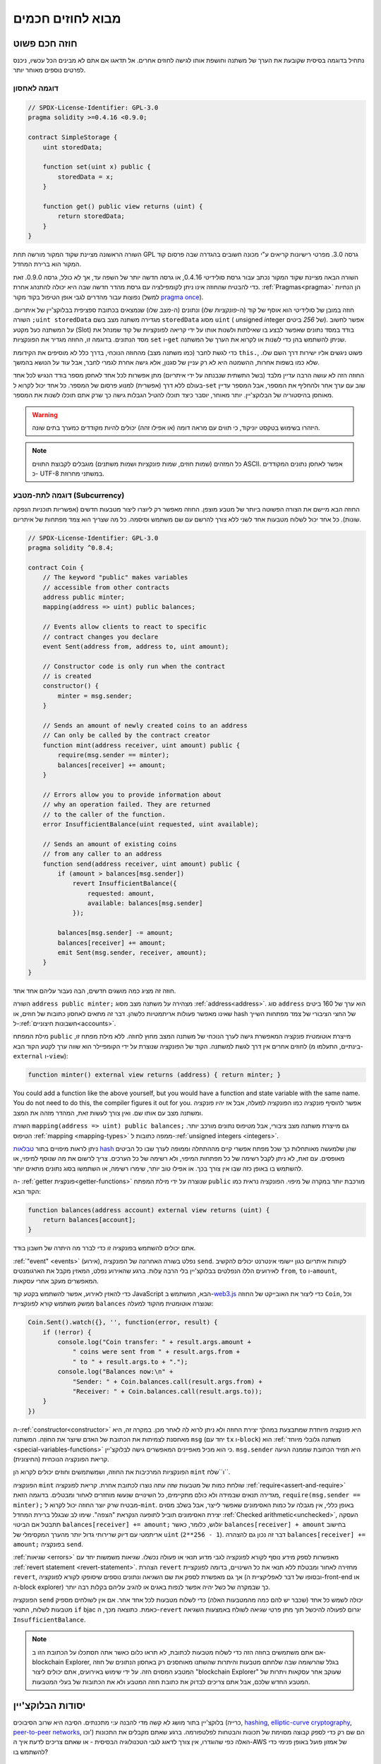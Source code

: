 ###############################
מבוא לחוזים חכמים
###############################

.. _simple-smart-contract:

***********************
חוזה חכם פשוט
***********************

נתחיל בדוגמה בסיסית שקובעת את הערך של משתנה וחושפת
אותו לגישה לחוזים אחרים. אל תדאגו אם אתם לא מבינים
הכל עכשיו, ניכנס לפרטים נוספים מאוחר יותר.

דוגמה לאחסון
===============

.. code-block:: solidity

    // SPDX-License-Identifier: GPL-3.0
    pragma solidity >=0.4.16 <0.9.0;

    contract SimpleStorage {
        uint storedData;

        function set(uint x) public {
            storedData = x;
        }

        function get() public view returns (uint) {
            return storedData;
        }
    }

השורה הראשונה מציינת שקוד המקור מורשה תחת GPL גרסה 3.0. מפרטי רישיונות קריאים  ע"י מכונה חשובים בהגדרה שבה פרסום קוד המקור הוא ברירת המחדל.

השורה הבאה מציינת שקוד המקור נכתב עבור גרסת סולידיטי 0.4.16, או גרסה חדשה יותר של השפה עד, אך לא כולל, גרסה 0.9.0. זאת כדי להבטיח שהחוזה אינו ניתן לקומפילציה עם גרסת מהדר חדשה שבה היא יכולה להתנהג אחרת. :ref:`Pragmas<pragma>` הן הנחיות נפוצות עבור מהדרים לגבי אופן הטיפול בקוד מקור (למשל `pragma once <https://en.wikipedia.org/wiki/Pragma_once>`_).

חוזה במובן של סולידיטי הוא אוסף של קוד (ה-*פונקציות* שלו) ונתונים (ה-*מצב* שלו) שנמצאים בכתובת ספציפית בבלוקצ'יין של איתריום. השורה ``;uint storedData`` מגדירה משתנה מצב בשם ``storedData`` מסוג ``uint`` ( *u*\nsigned *int*\eger של *256* ביטים). אפשר לחשוב על המשתנה כעל מקטע (Slot) בודד במסד נתונים שאפשר לבצע בו שאילתות ולשנות אותו על ידי קריאה לפונקציות של קוד שמנהל את מסד הנתונים. בדוגמה זו, החוזה מגדיר את הפונקציות ``set`` ו-``get`` שניתן להשתמש בהן כדי לשנות או לקרוא את הערך של המשתנה.

כדי לגשת לחבר (כמו משתנה מצב) מהחוזה הנוכחי,
בדרך כלל לא מוסיפים את הקידומת ``this.``,
פשוט ניגשים אליו ישירות דרך השם שלו.
שלא כמו בשפות אחרות, ההשמטה היא לא רק עניין של סגנון,
אלא גישה אחרת לגמרי לחבר, אבל עוד על הנושא בהמשך.

החוזה הזה לא עושה הרבה עדיין מלבד (בשל התשתית שנבנתה על ידי איתריום)
מתן אפשרות לכל אחד לאחסן מספר בודד הנגיש לכל אחד בעולם ללא דרך (אפשרית)  למנוע פרסום של המספר. כל אחד יכול לקרוא ל-``set`` שוב עם ערך אחר ולהחליף את המספר, אבל המספר עדיין מאוחסן בהיסטוריה של הבלוקצ'יין.
יותר מאוחר, יוסבר כיצד תוכלו להטיל הגבלות גישה כך שרק אתם תוכלו לשנות את המספר.

.. warning::
    היזהרו בשימוש בטקסט יוניקוד, כי תווים עם מראה דומה (או אפילו זהה)
    יכולים להיות מקודדים כמערך בתים שונה.

.. note::
    כל המזהים (שמות חוזים, שמות פונקציות ושמות משתנים)
    מוגבלים לקבוצת התווים ASCII. אפשר לאחסן נתונים המקודדים כ- UTF-8
    במשתני מחרוזת.

.. index:: ! subcurrency

דוגמה לתת-מטבע (Subcurrency)
=============================

החוזה הבא מיישם את הצורה הפשוטה ביותר של מטבע מוצפן.
החוזה מאפשר רק ליוצרו ליצור מטבעות חדשים (אפשריות תוכניות הנפקה שונות).
כל אחד יכול לשלוח מטבעות אחד לשני ללא צורך
להרשם עם שם משתמש וסיסמה. כל מה שצריך הוא צמד מפתחות של איתריום.

.. code-block:: solidity

    // SPDX-License-Identifier: GPL-3.0
    pragma solidity ^0.8.4;

    contract Coin {
        // The keyword "public" makes variables
        // accessible from other contracts
        address public minter;
        mapping(address => uint) public balances;

        // Events allow clients to react to specific
        // contract changes you declare
        event Sent(address from, address to, uint amount);

        // Constructor code is only run when the contract
        // is created
        constructor() {
            minter = msg.sender;
        }

        // Sends an amount of newly created coins to an address
        // Can only be called by the contract creator
        function mint(address receiver, uint amount) public {
            require(msg.sender == minter);
            balances[receiver] += amount;
        }

        // Errors allow you to provide information about
        // why an operation failed. They are returned
        // to the caller of the function.
        error InsufficientBalance(uint requested, uint available);

        // Sends an amount of existing coins
        // from any caller to an address
        function send(address receiver, uint amount) public {
            if (amount > balances[msg.sender])
                revert InsufficientBalance({
                    requested: amount,
                    available: balances[msg.sender]
                });

            balances[msg.sender] -= amount;
            balances[receiver] += amount;
            emit Sent(msg.sender, receiver, amount);
        }
    }

חוזה זה מציג כמה מושגים חדשים, הבה נעבור עליהם אחד אחד.

השורה ``address public minter;`` מצהירה על משתנה מצב מסוג :ref:`address<address>`.
סוג ``address`` הוא ערך של 160 ביטים שאינו מאפשר פעולות אריתמטיות כלשהן.
דבר זה מתאים לאחסון כתובות של חוזים, או hash של החצי הציבורי
של צמד מפתחות השייך ל-:ref:`חשבונות חיצוניים<accounts>`.

מילת המפתח ``public`` מייצרת אוטומטית פונקציה המאפשרת גישה לערך הנוכחי של
משתנה המצב מחוץ לחוזה. ללא מילת מפתח זו, לחוזים אחרים אין דרך לגשת למשתנה.
הקוד של הפונקציה שנוצרת על ידי הקומפיילר הוא שווה ערך לקטע הקוד הבא 
(בינתיים, התעלמו מ-``external`` ו-``view``):

.. code-block:: solidity

    function minter() external view returns (address) { return minter; }

You could add a function like the above yourself, but you would have a function and state variable with the same name.
You do not need to do this, the compiler figures it out for you.
אפשר להוסיף פונקציה כמו הפונקציה למעלה, אבל אז יהיו פונקציה ומשתנה מצב עם אותו שם.
ואין צורך לעשות זאת, המהדר מזהה את המצב.

.. index:: mapping

השורה ``mapping(address => uint) public balances;``
גם מייצרת משתנה מצב ציבורי, אבל מטיפוס נתונים מורכב יותר.
הטיפוס :ref:`mapping <mapping-types>` ממפה כתובות ל-:ref:`unsigned integers <integers>`.

ניתן לראות מיפויים בתור `טבלאות hash <https://en.wikipedia.org/wiki/Hash_table>`_ שהן
שלמעשה מאותחלות כך שכל מפתח אפשרי קיים מההתחלה וממופה
לערך שבו כל הביטים מאופסים. עם זאת, לא ניתן לקבל רשימה של כל מפתחות המיפוי, ולא רשימה של כל הערכים. צריך לרשום את מה
שנוסף למיפוי, או להשתמש בו באופן כזה שבו אין צורך בכך. אוֹ
אפילו טוב יותר, שימרו רשימה, או השתמשו בסוג נתונים מתאים יותר.

ה- :ref:`getter פונקצית<getter-functions>` שנוצרה על ידי מילת המפתח ``public``
מורכבת יותר במקרה של מיפוי. הפונקציה נראית כמו הקוד הבא:

.. code-block:: solidity

    function balances(address account) external view returns (uint) {
        return balances[account];
    }

אתם יכולים להשתמש בפונקציה זו כדי לברר מה היתרה של חשבון בודד.

.. index:: event

:ref:`"event" <events>` (אירוע), נפלט בשורה האחרונה של הפונקציה
``send``. לקוחות איתריום כגון יישומי אינטרנט יכולים
להקשיב לאירועים הללו הנפלטים בבלוקצ'יין בלי הרבה
עֲלוּת. ברגע שהאירוע נפלט, המאזין מקבל את
הארגומנטים ``from``, ``to`` ו-``amount``, המאפשרים מעקב
אחרי עסקאות.

כדי להאזין לאירוע, אפשר להשתמש בקטע
קוד JavaScript הבא, המשתמש ב-`web3.js <https://github.com/web3/web3.js/>`_ כדי ליצור את האובייקט של החוזה ``Coin``,
וכל ממשק משתמש קורא לפונקציית ``balances`` שנוצרה אוטומטית מהקוד למעלה:

.. code-block:: javascript

    Coin.Sent().watch({}, '', function(error, result) {
        if (!error) {
            console.log("Coin transfer: " + result.args.amount +
                " coins were sent from " + result.args.from +
                " to " + result.args.to + ".");
            console.log("Balances now:\n" +
                "Sender: " + Coin.balances.call(result.args.from) +
                "Receiver: " + Coin.balances.call(result.args.to));
        }
    })

.. index:: coin

ה-:ref:`constructor<constructor>` היא פונקציה מיוחדת שמתבצעת במהלך יצירת החוזה ולא ניתן לרוא לה לאחר מכן. במקרה זה, היא מאחסנת לצמיתות את הכתובת של האדם שיוצר את
החוֹזֶה. המשתנה ``msg`` (יחד עם ``tx`` ו-``block``) הוא
:ref:`משתנה גלובלי מיוחד <special-variables-functions>` כי הוא
מכיל מאפיינים המאפשרים גישה לבלוקצ'יין. ``msg.sender`` היא
תמיד הכתובת שממנה הגיעה קריאת הפונקציה הנוכחית (החיצונית).

הפונקציות המרכיבות את החוזה, ושמשתמשים וחוזים יכולים לקרוא הן ``mint`` ו``שלח``.

הפונקציה ``mint`` שולחת כמות של מטבעות שזה עתה נוצרו לכתובת אחרת. קריאת לפונקציה :ref:`require<assert-and-require>` מגדירה תנאים שבמידה ולא כולם מתקיימים, כל השינויים שנעשו מוחזרים לאחור ומבטלים. בדוגמה הזאת, ``require(msg.sender == minter);`` מבטיח שרק יוצר החוזה יכול לקרוא ל-``mint``. באופן כללי, אין מגבלה על כמות האסימונים שאפשר לייצר, אבל בשלב מסוים יצירת האסימונים תוביל לתופעה הנקראת "הצפה". שימו לב שבגלל ברירת המחדל :ref:`Checked arithmetic<unchecked>`, העסקה תתבטל אם הביטוי ``balances[receiver] += amount;`` יגלוש, כלומר, כאשר ``balances[receiver] + amount`` בחישוב אריתמטי עם דיוק שרירותי גדול יותר מהערך המקסימלי של ``uint`` (``2**256 - 1``). דבר זה נכון גם להצהרה ``balances[receiver] += amount;`` בפונקציה ``send``.

:ref:`שגיאות <errors>` מאפשרות לספק מידע נוסף לקורא לפונקציה לגבי מדוע תנאי או פעולה נכשלו. שגיאות משמשות יחד עם :ref:`revert statement <revert-statement>`. הצהרת ``revert`` מחזירה לאחור ומבטלת ללא תנאי את כל השינויים, בדומה לפונקציית ``revert``, אך גם מאפשרת לספק את שם השגיאה ונתונים נוספים שיסופקו לקורא לפונקציה (ובסופו של דבר לאפליקציית ה-front-end או ה-block explorer) כך שבמקרה של כשל יהיה אפשר לנפות באגים או להגיב עליהם בקלות רבה יותר.

הפונקציה ``send`` יכולה לשמש כל אחד (שכבר יש להם כמה מהמטבעות האלה) כדי לשלוח מטבעות לכל אחד אחר. אם אין לשולחים מספיק מטבעות לשלוח, התנאי ``if`` bjac כאמת. כתוצאה מכך, ה-``revert`` יגרום לפעולה להיכשל תוך מתן פרטי שגיאה לשולח באמצעות השגיאה ``InsufficientBalance``.

.. note:: 
    אם אתם משתמשים בחוזה הזה כדי לשלוח מטבעות לכתובת, לא תראו כלום כאשר אתה תסתכלו על הכתובת הזו ב-blockchain Explorer, בגלל שהרשומה שבה שלחתם מטבעות והיתרות שהשתנו מאוחסנים רק באחסון הנתונים של חוזה המטבע המסוים הזה. על ידי שימוש באירועים, אתם יכולים ליצור "blockchain Explorer" שעוקב אחר עסקאות ויתרות של המטבע החדש שלכם, אבל אתם צריכים לבדוק את כתובת חוזה המטבע ולא את הכתובות של בעלי המטבעות.

.. _blockchain-basics:

******************
יסודות הבלוקצ'יין
******************

בלוקצ'יין בתור מושג לא קשה מדי להבנה ע:י מתכנתים. הסיבה היא שרוב הסיבוכים (כרייה, `hashing <https://en.wikipedia.org/wiki/Cryptographic_hash_function>`_,
`elliptic-curve cryptography <https://en.wikipedia.org/wiki/Elliptic_curve_cryptography>`_,
`peer-to-peer networks <https://en.wikipedia.org/wiki/Peer-to-peer>`_, וכו') הם שם רק כדי לספק קבוצה מסוימת של תכונות והבטחות לפלטפורמה. ברגע שאתם מקבלים את התכונות האלה כפי שהוגדרו, אין צורך לדאוג לגבי הטכנולוגיה הבסיסית - או שאתם צריכים לדעת איך ה-AWS של אמזון פועל באופן פנימי כדי להשתמש בו?

.. index:: transaction

טרנזקציות
===========

בלוקצ'יין הוא מסד נתוני עסקאות משותף גלובלי.
המשמעות היא שכל אחד יכול לקרוא ערכים במסד הנתונים רק על ידי השתתפות ברשת.
כדי לשנות משהו במסד הנתונים, צריך ליצור מה שנקרא טרנזקציה
שצריכה להתקבל על ידי כל האחרים.
המילה טרנזקציה מרמזת על כך שהשינוי שאותו רוצים לעשות (נניח שינוי
שני ערכים בו-זמנית) - או שהוא לא נעשה כלל או שהוא מיושם לחלוטין. יתר על כן,
בזמן שהטרנזקציה מוחלת על מסד הנתונים, שום טרנזקציה אחרת לא יכולה לשנות אותה.

כדוגמה, דמיינו טבלה המפרטת את היתרות של כל החשבונות של
מטבע אלקטרוני מסויים. אם יש בקשה להעברה מחשבון אחד לאחר,
אופי הטרנזקציות של מסד הנתונים מבטיח שאם הסכום מופחת מחשבון אחד, הוא תמיד יתווסף לחשבון השני. אם בשל
סיבה כלשהיא, הוספת הסכום לחשבון היעד אינה אפשרית,
גם חשבון המקור לא שונה.

בנוסף לכך, עסקה נחתמת תמיד בחתימה קריפטוגרפית על ידי השולח (היוצר).
דבר זה מאפשר לפשט את ההגנה על גישה לשינויים ספציפיים של
מאגר המידע. בדוגמה של המטבע האלקטרוני, בדיקה פשוטה מבטיחה שרק האדם המחזיק במפתחות לחשבון יכול להעביר תשלום כלשהו, למשל Ether, ממנו.

.. index:: ! block

בלוקים
=======

מכשול מרכזי אחד שצריך להתגבר עליו הוא מה שמכונה (במונחי ביטקוין) "התקפת הוצאה-כפולה" ("double-spend attack"): מה קורה אם קיימות שתי טרנזקציות ברשת ששתיהן רוצות לרוקן חשבון? רק אחת מהטרנזקציות יכולה להיות תקפה, בדרך כלל זו שמתקבלת ראשונה. הבעיה היא ש-"ראשון" אינו מונח אובייקטיבי ברשת עמית לעמית.

התשובה המופשטת לכך היא שאין לסדר חשיבות. סדר טרנזקציות מקובל גלובלית ייבחר ע"י המערכת ויפתור את ההתנגשות. הטרנזקציות יקובצו במה שנקרא "בלוק" ואז הן יבוצעו ויופצו בין כל הצמתים (Nodes) המשתתפים. אם שתי טרנזקציות סותרות זו את זו, זו שבסופו של דבר תהיה שנייה תידחה ולא להפוך לחלק מהבלוק.

בלוקים אלו יוצרים רצף ליניארי בזמן, ומכאן נובעת המילה "בלוקצ'יין". בלוקים מתווספים לשרשרת במרווחי זמן קבועים, אם כי מרווחים אלה עשויים להשתנות במשך הזמן. לקבלת המידע העדכני ביותר, מומלץ לנטר את הרשת, למשל, ב- `Etherscan <https://etherscan.io/chart/blocktime>`_.

כחלק מ"מנגנון בחירת הסדר" (שנקרא "כרייה") עלול לקרות שהשינויים שבוצעו ע"י בלוקים יוחזרו לאחור ויבוטלו מדי פעם, אבל רק ב"קצה" השרשרת. כמה שיותר בלוקים מתווספים לפני בלוק מסוים, כך פוחת הסיכוי ששינויי בלוק זה יבוטלו. לכן ייתכן שהטרנזקציות שלכם יבוטלו ואולי אפילו יוסרו מהבלוקצ'יין, אך ככל שתחכו יותר כך פחות סביר שזה יקרה.

.. note:: 
    לא מובטח שטרנזקציות ייכללו בבלוק הבא או בכל בלוק עתידי ספציפי, מכיוון שהכורים קובעים באיזה בלוק הטרנזקציה כלולה, ולא שולח הטרנזקציה. אם אתם רוצים לתזמן פעילויות עתידיות בחוזה שלכם, אתם יכולים להשתמש בכלי אוטומציית חוזים חכמים או בשירותי אורקל.

.. _the-ethereum-virtual-machine:

.. index:: !evm, ! ethereum virtual machine

********************************
מכונת איתריום הוירטואלית (EVM)
********************************

סקירה כללית
============

המכונה הורטואלית של איטריום (Ethereum Virtual Machine - EVM) היא סביבת זמן הריצה עבור חוזים חכמים באתריום. היא לא משמשת רק בארגז חול אלא למעשה מבודדת לחלוטין, מה שאומר שלקוד שרץ בתוך ה-EVM אין גישה לרשת, למערכת קבצים או לתהליכים אחרים. לחוזים חכמים יש אפילו גישה מוגבלת לחוזים חכמים אחרים.

.. index:: ! account, address, storage, balance

.. _accounts:

חשבונות
========

ישנם שני סוגים של חשבונות ב-Ethereum שחולקים את אותו
מרחב כתובת: **חשבונות חיצוניים** הנשלטים על ידי
צמדי מפתחות ציבוריים-פרטיים (כלומר בני אדם) ו-**חשבונות חוזה**
שנשלטים על ידי הקוד המאוחסן יחד עם החשבון.

הכתובת של חשבון חיצוני נקבעת מתוך
המפתח הציבורי בזמן שכתובת החוזה
נקבע במועד יצירת החוזה
(כתובת זו נגזרת מכתובת היוצר ומהמספר
של טרנזקציות שנשלחו מאותה כתובת, מה שנקרא "nonce").

לא משנה אם החשבון מאחסן קוד או לא, שני הסוגים
מטופל באופן שווה על ידי ה-EVM.

לכל חשבון יש מאגר מפתחות-ערכים (key-value) תמידי (persistent) הממפה מילים של 256 ביטים למילים של 256 ביטים
שנקרא **Storage**.

יתר על כן, לכל חשבון יש **יתרה (balance)** באיתר (ב"Wei" ליתר דיוק, ``איתר 1`` הוא ``10**18 wei``) שניתן לשנות
על ידי שליחת טרנזקציות שכוללות איתר.

.. index:: ! transaction

טרנזקציות
==========

טרנזקציה היא הודעה שנשלחת מחשבון אחד
לחשבון אחר (שעשוי להיות זהה או ריק, ראה להלן).
הטרנזקציה יכולה גם לכלול נתונים בינאריים (שנקראים "payload") ואיתר.

אם חשבון היעד מכיל קוד, קוד זה מבוצע וה-payload מסופק כנתוני קלט.

אם חשבון היעד אינו מוגדר (אין לטרנזקציה
נמען או הנמען מוגדר כ-``null``), הטרנזקציה
יוצרת **חוזה חדש**.
כאמור, כתובתו של אותו חוזה אינה
כתובת האפס אלא כתובת הנגזרת מהשולח
וממספר הטרנזקציות שנשלחו (ה-"nonce"). ה-payload
של טרנזקציה כזו שיוצרת חוזה נחשבת
כ-EVM bytecode ומבוצעת. נתוני הפלט של ביצוע זה
מאוחסנים לצמיתות כקוד החוזה.
משתמע מכך שכדי ליצור חוזה לא נשלח
הקוד בפועל של החוזה, אלא למעשה נשלח קוד שמחזיר את הזה כאשר הוא מופעל.

.. note:: 
  בזמן יצירת חוזה, הקוד שלו עדיין ריק.
  לכן לא קוראים לחוזה בהקמה עד שהיצירה שלו מסתיימת.


.. index:: ! gas, ! gas price

גז
===

עם היצירה, כל טרנזקציה מחויבת בכמות מסוימת של **גז**
שעליו יש לשלם על ידי יוזם הטרנזקציה(``tx.origin``).
בזמן שה-EVM מבצע את
הטרנזקציה, הגז מתרוקן בהדרגה על פי כללים ספציפיים.
אם הגז מנוצל בשלב כלשהו (כלומר, יהפוך לשלילי),
מופעל טיפול חריג (exception) שלא משתמש בגז, אשר מסיים את הביצוע ומחזיר לאחור את כל השינויים
שבוצעו למצב במסגרת הקריאה הנוכחית לחוזה.

מנגנון זה מעודד שימוש חסכוני בזמן ביצוע EVM
וכן מפצה את מבצעי EVM (כלומר כורים / משקיעים) על עבודתם.
מכיוון שלכל בלוק יש כמות מקסימלית של גז, הוא גם מגביל את כמות
העבודה הדרושה כדי לאמת בלוק.

**מחיר הגז** הוא ערך שנקבע על ידי יזם הטרנזקציה, אשר
צריך לשלם ``מחיר_גז * גז`` מראש למבצע ה-EVM.
אם נותר גז לאחר הביצוע, הוא יוחזר ליזם הטרנזקציה.
במקרה של חריגה שמחזירה לאחור ומבטלת שינויים, דלק שכבר נוצל לא יוחזר.

מכיוון שמבצעי EVM יכולים לבחור אם לכלול טרנזקציה בבלוק,
שולחי טרנזקציות אינם יכולים לעשות שימוש לרעה במערכת על ידי קביעת מחיר גז נמוך.

.. index:: ! storage, ! memory, ! stack

סוגי מרחבי אחסון - Storage, Memory and the Stack
=================================================

The Ethereum Virtual Machine has three areas where it can store data:
storage, memory and the stack.

לכל חשבון יש אזור נתונים שנקרא **Storage**, שנשמר בין קריאות לפונקציה
וטרנזקציות.
אחסון הוא מאגר מפתח-ערך שממפה מילים של 256 ביטים למילים של 256 ביטים.
לא ניתן לבצע enumeration ל-storage מתוך חוזה, הוא
יקר יחסית לקריאה ממנו, ואפילו יקר יותר לאתחל ולשנות את ה-storage. בגלל העלות הזו,
צריך לצמצם למינימום את מה שמאחסנים ב-storage למה שהחוזה צריך כדי לפעול.
אחסנו ב-storage נתונים כמו תוצאות של חישובים, שמירה במטמון ונתונים מחוץ לחוזה.
חוזה אינו יכול לקרוא או לכתוב ל-storage כלשהו מלבד שלו.

אזור הנתונים השני נקרא **memory**, שמאותחל מחדש עבור כל קריאה ממנו. ה-memory הוא ליניארי ויכול להיות
מטופל ברמת בתים, אך הקריאות מוגבלות לרוחב של 256 ביטים, כאשר כתיבה
יכולה להתבצע הן ברוחב של 8 ביטים או ברוחב של 256 ביטים. ה-memory מורחב במילה (256 סיביות), כאשר
ניגשים (קריאה או כתיבה) למילת memory שלא נגעו בה בעבר (כלומר כל היסט
בתוך המילה). בעת ההרחבה יש לשלם את העלות בגז. ה-memory יותר
יקר ככל שהוא גדל (והעלות גדלה באופן ריבועי).

ה-EVM אינו מכונת register אלא מכונת stack, לכן כל
החישובים מבוצעים על אזור נתונים הנקרא **stack**. ל-stack יש גודל מקסימלי של
1024 אלמנטים והוא מכיל מילים של 256 ביטים. הגישה ל-stack
מוגבלת לקצה העליון בצורה הבאה:
אפשר להעתיק את אחד
מ-16 האלמנטים העליונים ביותר לראש
ה-stack או להחליף את
האלמנט העליון עם אחד מ-16 האלמנטים מתחתיו.
כל שאר הפעולות לוקחות את שני הלמנטים העליונים ביותר (אחד או יותר, תלוי
בפעולה) מה ודוחפות את התוצאה אל ה-stack.
כמובן שאפשר להעביר אלמנטים מה-stack ל-storage או ל-memory
על מנת לקבל גישה עמוקה יותר ל-stack,
אבל לא ניתן לגשת לאלמנטים שרירותיים עמוק יותר ב-stack
מבלי להסיר תחילה את החלק העליון שלו.

.. index:: ! instruction

סט הוראות
==========

סט ההוראות של ה-EVM נשמרת מינימלית על מנת להימנע
מיישומים לא נכונים או לא עקביים שעלולים לגרום לבעיות קונצנזוס בין הצמתים.
כל ההוראות פועלות על סוג הנתונים הבסיסי, מילים של 256 ביטים או על פרוסות זיכרון (או מערכי בתים אחרים).
קיימות הפעולות הרגילות - פעולות החשבון, ביטים, הלוגיות וההשוואה.
קפיצות מותנות ובלתי מותנות אפשריות. יתר על כן,
חוזים יכולים לגשת למאפיינים הרלוונטיים של הבלוק הנוכחי
כמו המספר וחותמת הזמן שלו.

לרשימה מלאה, ראה :ref:`list of opcodes <opcodes>` כחלק מתעוד האסמבלי.

.. index:: ! message call, function;call

קריאות לחוזה (Message Calls)
=============================

חוזים יכולים להתקשר לחוזים אחרים או לשלוח איתר
לחשבונות שאינם חוזים באמצעות קריאות לחוזים (message calls). קריאות לחוזים דומות
לטרנזקציות בכך שיש להן מקור, יעד, payload,
נתוני איתר, גז ונתונים שמוחזרים לקורא (return data). למעשה, כל טרנזקציה מורכבת 
מקריאה לחוזה ברמה העליונה אשר בתורה יכולה ליצור קריאות נוספות לחוזים.

חוזה יכול להחליט כמה מה**גז** שנותר שלו ישלח
עם הקריאה הפנימית לחוזה וכמה הוא רוצה לשמור.
אם מתרחשת חריגה (exception) cdkk abdnr vdz בקריאה הפנימית לחוזה (או בכל
חריגה אחרת), מצב זה יסומן על ידי ערך שגיאה שהוכנס ל-stack.
במקרה זה, רק הגז שנשלח יחד עם הקריאה לחוזה מנוצל.
בסולידיטי, החוזה הקורא גורם לחריגה ידנית כברירת מחדל
במצבים כאלה, כך שחריגות "מבעבעות" דרך מחסנית הקריאות.

כפי שכבר נאמר, החוזה שנקרא (שיכול להיות זהה לחוזה הקורא)
יקבל memory נקי ויש לו גישה
ל-payload של הקריאה באזור נפרד הנקרא **calldata**.
לאחר סיום הביצוע, vjuzv יכול להחזיר נתונים שיישמרו
במיקום ב-memory שהוקצה מראש על ידי החוזה הקורא.
כל הקריאות הללו לחוזים הן סינכרוניות לחלוטין.

קריאות לחוזים **מוגבלות** לעומק 1024, מה שאומר שעבור פעולות
מורכבות יותר, יש להעדיף לולאות על פני קריאות רקורסיביות לחוזים. יתר על כן,
בקריאה לחוזה ניתן להעביר רק עד 63/64 מהגז של החוזה הקורא, מה שגורם
למגבלת עומק של קצת פחות מ-1000 בפועל.

.. index:: delegatecall, library

Delegatecall and Libraries
==========================

קיימת גרסה מיוחדת של קריאה לחוזה, בשם **delegatecall**
שזהה kerhtv kjuzv מלבד העובדה
aהקוד בכתובת היעד מבוצע בהקשר (כלומר בכתובת) של החוזה הקורא
ו-``msg.sender`` ו-``msg.value`` אינם משנים את הערכים שלהם.

המשמעות היא שחוזה יכול לטעון באופן דינמי קוד
מכתובת אחרת בזמן ריצה. storage, כתובת נוכחית ויתרה (balance) עדיין
מתייחסים לחוזה הקורא, רק הקוד נלקח מכתובת החוזה שנקרא.

דבר זה מאפשר ליישם את תכונת "הספרייה" בסולידיטי:
קוד ספרייה לשימוש חוזר שניתן להחיל על ה-storage של חוזה, למשל.
על מנת ליישם מבנה נתונים מורכב.

.. index:: log

לוגים
=====

אפשר לאחסן נתונים במבנה נתונים מסודר במיוחד
שממפה את כל הדרך עד לרמת הבלוק. תכונה זו הנקראת **לוגים**
משמשת את סולידיטי כדי ליישם את :ref:`ארועים <events>`.
חוזים אינם יכולים לגשת לנתוני לוג לאחר יצירתם, אבל הם
ניתנים לגישה ביעילות מחוץ לבלוקצ'יין.
מכיוון שחלק מנתוני הלוג מאוחסנים ב`bloom filters <https://en.wikipedia.org/wiki/Bloom_filter>`_,
ניתן לחפש נתונים אלה בצורה יעילה ומוצפנת
בדרך מאובטחת, ולכן עמיתים ברשת שלא מורידים את כל הבלוקצ'יין
(מה שנקרא "לקוחות קלים") עדיין יכולים למצוא את הלוגים האלו.

.. index:: contract creation

יצירת חוזים
============

חוזים יכולים אפילו ליצור חוזים אחרים באמצעות קוד-פעולה מיוחד (כלומר.
הם לא פשוט קוראים לכתובת האפס כפי שטרנזקציה עושה). ההבדל היחיד בין
**קריאה ליצירת חוזה** וקריאות לחוזה רגילות הן שנתוני ה-payload מבועים
והתוצאה נשמרת כקוד, והחוזה הקורא
מקבל את כתובת החוזה החדש ב-stack.

.. index:: ! selfdestruct, deactivate

נטרול והשמדה-עצמית
====================

הדרך היחידה להסיר קוד מהבלוקצ'יין היא כאשר החוזה
בכתובת הזו מבצעת את פעולת ההשמדה העצמית ``selfdestruct``. האיתר השנותר מאוחסן
בכתובת זו נשלח ליעד ייעודי ולאחר מכן ה-storage והקוד
מוסרים מהמצב. הסרת החוזה בתיאוריה נשמעת כמו
רעיון טוב, אבל זה עלול להיות מסוכן, כי כאשר מישהו שולח איתר לחוזה שלא קיים, האיתר אבוד לנצח.

.. warning::
    מגרסה 0.8.18 ומעלה, השימוש ב-``selfdestruct`` בסולידיטי וגם ב-Yul יפעיל אזהרת הוצאה משימוש, מכיוון שהאופקוד ``SELFDESTRUCT`` יעבור בסופו של דבר שינויים בהתנהגות כפי שצוין ב-`EIP-6049 <https://eips.ethereum.org/EIPS/eip-6049>`_.

.. warning::
    גם אם חוזה יוסר על ידי ``selfdestruct``, הוא עדיין חלק מההיסטוריה של הבלוקצ'יין וכנראה נשמר על ידי רוב צמתי האיתריום. לכן השימוש ב-``selfdestruct`` אינו זהה למחיקת נתונים מהדיסק הקשיח.

.. note::
    גם אם הקוד של חוזה אינו מכיל קריאה ל-``selfdestruct``, הוא עדיין יכול לבצע את הפעולה הזו באמצעות ``delegatecall`` או ``callcode``.

אם אתם צריכים לנטרל חוזים שלכם, צריך במקום זאת **להשבית** אותם
על ידי שינוי מצב פנימי כלשהו שגורם לכל הפונקציות להחזיר את השינויים למצב הקודם (revert). במצב זה
אין אפשרות להשתמש בחוזה, מכיוון שהוא מחזיר איתר באופן מיידי.


.. index:: ! precompiled contracts, ! precompiles, ! contract;precompiled

.. _precompiledContracts:

חוזים מקומפלים מראש
=====================

יש קבוצה קטנה של כתובות חוזה מיוחדות:
טווח הכתובות בין ``1`` ו-``8`` (כולל) מכיל
"חוזים מקומפלים מראש" שאפשר לקרוא להם כמו כל חוזה אחר
אך התנהגותם (וצריכת הגז שלהם) אינה מוגדרת
לפי קוד EVM המאוחסן בכתובת זו (הם אינם מכילים קוד).
במקום זאת הם מיושמים בסביבת הביצוע של EVM עצמה.

רשתות תואמות EVM שונות עשויות להשתמש בסט שונה של
חוזים שהוכנו מראש. יכול להיות גם
שחוזים מקומפלים מראש חדשים יתווספו לרשת הראשית של איתריום בעתיד,
אבל אתם יכולים להניח שהם תמיד יהיו בטווח הכתובות שבין
``1`` ו-``0xffff`` (כולל).

